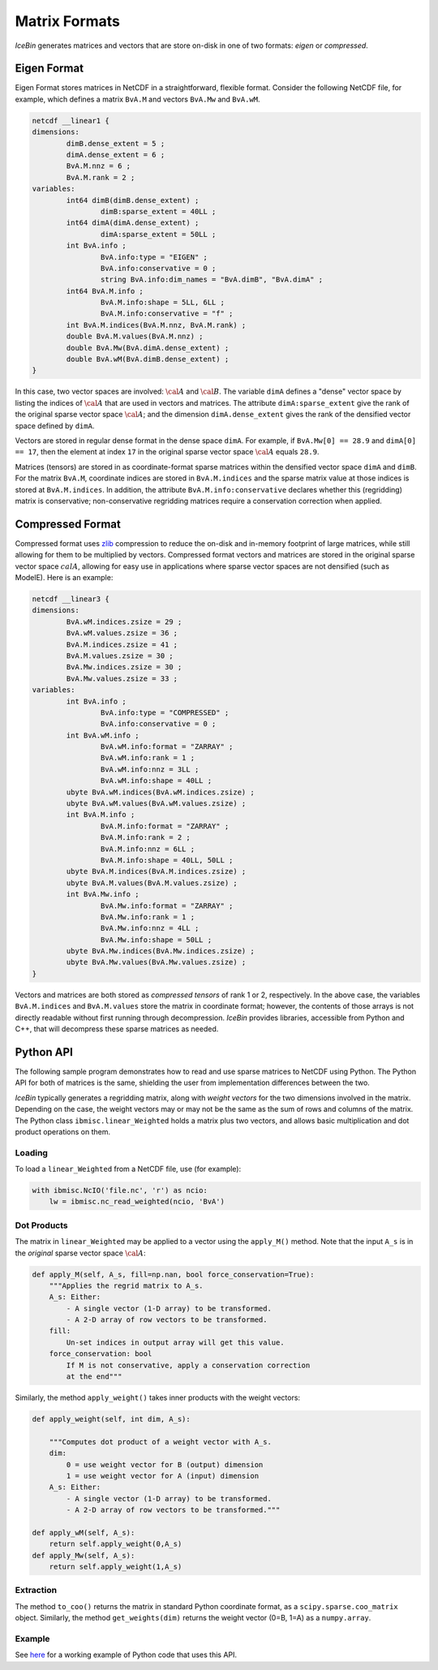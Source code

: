 .. _matrix_formats

Matrix Formats
==============

*IceBin* generates matrices and vectors that are store on-disk in one of
two formats: *eigen* or *compressed*.

Eigen Format
------------

Eigen Format stores matrices in NetCDF in a straightforward,
flexible format.  Consider the following NetCDF file, for
example, which defines a matrix ``BvA.M`` and vectors ``BvA.Mw`` and
``BvA.wM``.

.. code-block:: none

   netcdf __linear1 {
   dimensions:
           dimB.dense_extent = 5 ;
           dimA.dense_extent = 6 ;
           BvA.M.nnz = 6 ;
           BvA.M.rank = 2 ;
   variables:
           int64 dimB(dimB.dense_extent) ;
                   dimB:sparse_extent = 40LL ;
           int64 dimA(dimA.dense_extent) ;
                   dimA:sparse_extent = 50LL ;
           int BvA.info ;
                   BvA.info:type = "EIGEN" ;
                   BvA.info:conservative = 0 ;
                   string BvA.info:dim_names = "BvA.dimB", "BvA.dimA" ;
           int64 BvA.M.info ;
                   BvA.M.info:shape = 5LL, 6LL ;
                   BvA.M.info:conservative = "f" ;
           int BvA.M.indices(BvA.M.nnz, BvA.M.rank) ;
           double BvA.M.values(BvA.M.nnz) ;
           double BvA.Mw(BvA.dimA.dense_extent) ;
           double BvA.wM(BvA.dimB.dense_extent) ;
   }

In this case, two vector spaces are involved: :math:`\cal{A}` and
:math:`\cal{B}`.  The variable ``dimA`` defines a "dense" vector space
by listing the indices of :math:`\cal{A}` that are used in vectors and
matrices.  The attribute ``dimA:sparse_extent`` give the rank of the
original sparse vector space :math:`\cal{A}`; and the dimension
``dimA.dense_extent`` gives the rank of the densified vector space
defined by ``dimA``.

Vectors are stored in regular dense format in the dense space
``dimA``.  For example, if ``BvA.Mw[0] == 28.9`` and ``dimA[0] ==
17``, then the element at index ``17`` in the original sparse vector
space :math:`\cal{A}` equals ``28.9``.

Matrices (tensors) are stored in as coordinate-format sparse matrices
within the densified vector space ``dimA`` and ``dimB``.  For the
matrix ``BvA.M``, coordinate indices are stored in ``BvA.M.indices``
and the sparse matrix value at those indices is stored at
``BvA.M.indices``.  In addition, the attribute
``BvA.M.info:conservative`` declares whether this (regridding) matrix
is conservative; non-conservative regridding matrices require a
conservation correction when applied.

Compressed Format
-----------------

Compressed format uses `zlib <https://www.zlib.net/>`_ compression to
reduce the on-disk and in-memory footprint of large matrices, while
still allowing for them to be multiplied by vectors.  Compressed
format vectors and matrices are stored in the original sparse vector
space :math:`cal{A}`, allowing for easy use in applications where
sparse vector spaces are not densified (such as ModelE).  Here is an example:

.. code-block:: none

   netcdf __linear3 {
   dimensions:
           BvA.wM.indices.zsize = 29 ;
           BvA.wM.values.zsize = 36 ;
           BvA.M.indices.zsize = 41 ;
           BvA.M.values.zsize = 30 ;
           BvA.Mw.indices.zsize = 30 ;
           BvA.Mw.values.zsize = 33 ;
   variables:
           int BvA.info ;
                   BvA.info:type = "COMPRESSED" ;
                   BvA.info:conservative = 0 ;
           int BvA.wM.info ;
                   BvA.wM.info:format = "ZARRAY" ;
                   BvA.wM.info:rank = 1 ;
                   BvA.wM.info:nnz = 3LL ;
                   BvA.wM.info:shape = 40LL ;
           ubyte BvA.wM.indices(BvA.wM.indices.zsize) ;
           ubyte BvA.wM.values(BvA.wM.values.zsize) ;
           int BvA.M.info ;
                   BvA.M.info:format = "ZARRAY" ;
                   BvA.M.info:rank = 2 ;
                   BvA.M.info:nnz = 6LL ;
                   BvA.M.info:shape = 40LL, 50LL ;
           ubyte BvA.M.indices(BvA.M.indices.zsize) ;
           ubyte BvA.M.values(BvA.M.values.zsize) ;
           int BvA.Mw.info ;
                   BvA.Mw.info:format = "ZARRAY" ;
                   BvA.Mw.info:rank = 1 ;
                   BvA.Mw.info:nnz = 4LL ;
                   BvA.Mw.info:shape = 50LL ;
           ubyte BvA.Mw.indices(BvA.Mw.indices.zsize) ;
           ubyte BvA.Mw.values(BvA.Mw.values.zsize) ;
   }

Vectors and matrices are both stored as *compressed tensors* of rank 1
or 2, respectively.  In the above case, the variables
``BvA.M.indices`` and ``BvA.M.values`` store the matrix in coordinate
format; however, the contents of those arrays is not directly readable
without first running through decompression.  *IceBin* provides
libraries, accessible from Python and C++, that will decompress these
sparse matrices as needed.


Python API
----------

The following sample program demonstrates how to read and use sparse
matrices to NetCDF using Python.  The Python API for both of matrices
is the same, shielding the user from implementation differences
between the two.

*IceBin* typically generates a regridding matrix, along with *weight
vectors* for the two dimensions involved in the matrix.  Depending on
the case, the weight vectors may or may not be the same as the sum of
rows and columns of the matrix.  The Python class
``ibmisc.linear_Weighted`` holds a matrix plus two vectors, and allows
basic multiplication and dot product operations on them.

Loading
^^^^^^^

To load a ``linear_Weighted`` from a NetCDF file, use (for example):

.. code-block:: python

   with ibmisc.NcIO('file.nc', 'r') as ncio:
       lw = ibmisc.nc_read_weighted(ncio, 'BvA')

Dot Products
^^^^^^^^^^^^

The matrix in ``linear_Weighted`` may be applied to a vector using the
``apply_M()`` method.  Note that the input ``A_s`` is in the
*original* sparse vector space :math:`\cal{A}`:


.. code-block:: python

   def apply_M(self, A_s, fill=np.nan, bool force_conservation=True):
       """Applies the regrid matrix to A_s.
       A_s: Either:
           - A single vector (1-D array) to be transformed.
           - A 2-D array of row vectors to be transformed.
       fill:
           Un-set indices in output array will get this value.
       force_conservation: bool
           If M is not conservative, apply a conservation correction
           at the end"""


Similarly, the method ``apply_weight()`` takes inner products with the
weight vectors:

.. code-block:: python

   def apply_weight(self, int dim, A_s):

       """Computes dot product of a weight vector with A_s.
       dim:
           0 = use weight vector for B (output) dimension
           1 = use weight vector for A (input) dimension
       A_s: Either:
           - A single vector (1-D array) to be transformed.
           - A 2-D array of row vectors to be transformed."""

   def apply_wM(self, A_s):
       return self.apply_weight(0,A_s)
   def apply_Mw(self, A_s):
       return self.apply_weight(1,A_s)


Extraction
^^^^^^^^^^

The method ``to_coo()`` returns the matrix in standard Python
coordinate format, as a ``scipy.sparse.coo_matrix`` object.
Similarly, the method ``get_weights(dim)`` returns the weight vector
(0=B, 1=A) as a ``numpy.array``.

Example
^^^^^^^

See `here
<https://github.com/citibeth/ibmisc/blob/master/pylib/tests/test_cython.py>`_
for a working example of Python code that uses this API.
